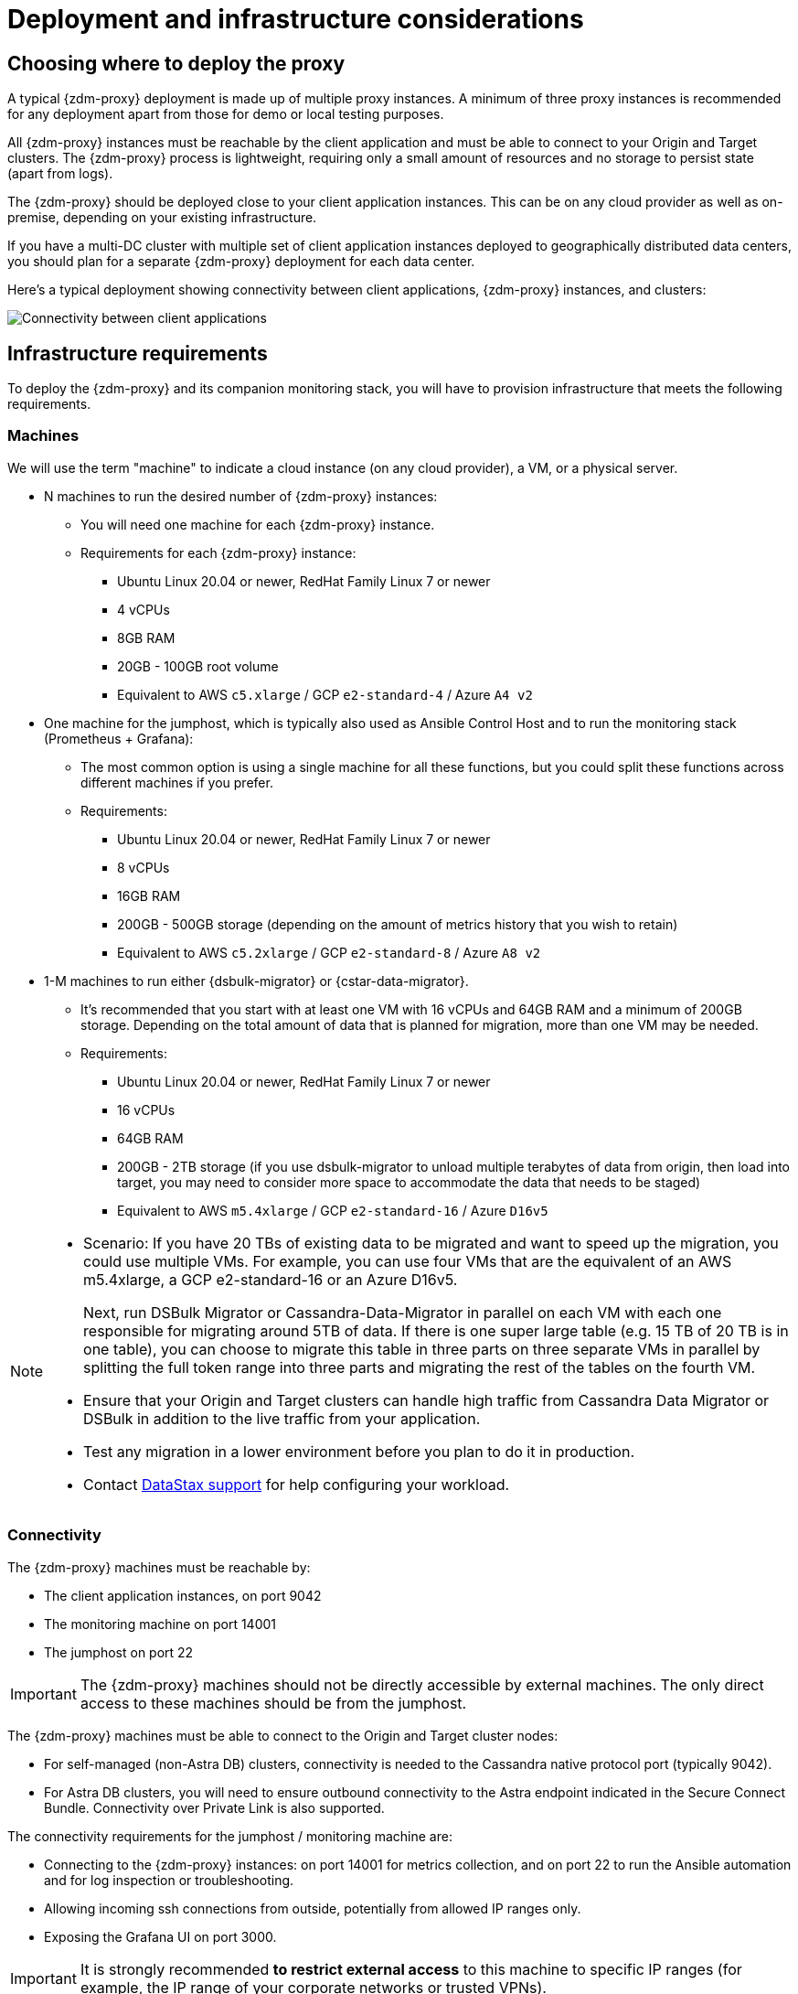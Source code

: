 = Deployment and infrastructure considerations
:page-tag: migration,zdm,zero-downtime,zdm-proxy,deploy,infrastructure
ifdef::env-github,env-browser,env-vscode[:imagesprefix: ../images/]
ifndef::env-github,env-browser,env-vscode[:imagesprefix: ]

== Choosing where to deploy the proxy

A typical {zdm-proxy} deployment is made up of multiple proxy instances.
A minimum of three proxy instances is recommended for any deployment apart from those for demo or local testing purposes.

All {zdm-proxy} instances must be reachable by the client application and must be able to connect to your Origin and Target clusters.
The {zdm-proxy} process is lightweight, requiring only a small amount of resources and no storage to persist state (apart from logs).

The {zdm-proxy} should be deployed close to your client application instances.
This can be on any cloud provider as well as on-premise, depending on your existing infrastructure.

If you have a multi-DC cluster with multiple set of client application instances deployed to geographically distributed data centers, you should plan for a separate {zdm-proxy} deployment for each data center.

Here's a typical deployment showing connectivity between client applications, {zdm-proxy} instances, and clusters:

image::{imagesprefix}zdm-during-migration3.png[Connectivity between client applications, proxy instances, and clusters.]

== Infrastructure requirements

To deploy the {zdm-proxy} and its companion monitoring stack, you will have to provision infrastructure that meets the following requirements.

=== Machines

We will use the term "machine" to indicate a cloud instance (on any cloud provider), a VM, or a physical server.

* N machines to run the desired number of {zdm-proxy} instances:
** You will need one machine for each {zdm-proxy} instance.
** Requirements for each {zdm-proxy} instance:
*** Ubuntu Linux 20.04 or newer, RedHat Family Linux 7 or newer
*** 4 vCPUs
*** 8GB RAM
*** 20GB - 100GB root volume
*** Equivalent to AWS `c5.xlarge` / GCP `e2-standard-4` / Azure `A4 v2`
* One machine for the jumphost, which is typically also used as Ansible Control Host and to run the monitoring stack (Prometheus + Grafana):
** The most common option is using a single machine for all these functions, but you could split these functions across different machines if you prefer.
** Requirements:
*** Ubuntu Linux 20.04 or newer, RedHat Family Linux 7 or newer
*** 8 vCPUs
*** 16GB RAM
*** 200GB - 500GB storage (depending on the amount of metrics history that you wish to retain)
*** Equivalent to AWS `c5.2xlarge` / GCP `e2-standard-8` / Azure `A8 v2`
* 1-M machines to run either {dsbulk-migrator} or {cstar-data-migrator}.
** It's recommended that you start with at least one VM with 16 vCPUs and 64GB RAM and a minimum of 200GB storage. Depending on the total amount of data that is planned for migration, more than one VM may be needed.
** Requirements:
*** Ubuntu Linux 20.04 or newer, RedHat Family Linux 7 or newer
*** 16 vCPUs
*** 64GB RAM
*** 200GB - 2TB storage (if you use dsbulk-migrator to unload multiple terabytes of data from origin, then load into target, you may need to consider more space to accommodate the data that needs to be staged)
*** Equivalent to AWS `m5.4xlarge` / GCP `e2-standard-16` / Azure `D16v5`

[NOTE]
====
* Scenario: If you have 20 TBs of existing data to be migrated and want to speed up the migration, you could use multiple VMs.
For example, you can use four VMs that are the equivalent of an AWS m5.4xlarge, a GCP e2-standard-16 or an Azure D16v5.
+
Next, run DSBulk Migrator or Cassandra-Data-Migrator in parallel on each VM with each one responsible for migrating around 5TB of data.
If there is one super large table (e.g. 15 TB of 20 TB is in one table), you can choose to migrate this table in three parts on three separate VMs in parallel by splitting the full token range into three parts and migrating the rest of the tables on the fourth VM. 

* Ensure that your Origin and Target clusters can handle high traffic from Cassandra Data Migrator or DSBulk in addition to the live traffic from your application. 

* Test any migration in a lower environment before you plan to do it in production.

* Contact https://support.datastax.com/s/[DataStax support] for help configuring your workload.
====

// TODO: investigate how to "leverage the parallelism of {cstar-data-migrator} to run the migration process across all 4 machines."

=== Connectivity
The {zdm-proxy} machines must be reachable by:

* The client application instances, on port 9042
* The monitoring machine on port 14001
* The jumphost on port 22

[IMPORTANT]
====
The {zdm-proxy} machines should not be directly accessible by external machines.
The only direct access to these machines should be from the jumphost.
====

The {zdm-proxy} machines must be able to connect to the Origin and Target cluster nodes:

* For self-managed (non-Astra DB) clusters, connectivity is needed to the Cassandra native protocol port (typically 9042).
* For Astra DB clusters, you will need to ensure outbound connectivity to the Astra endpoint indicated in the Secure Connect Bundle.
Connectivity over Private Link is also supported.

The connectivity requirements for the jumphost / monitoring machine are:

* Connecting to the {zdm-proxy} instances: on port 14001 for metrics collection, and on port 22 to run the Ansible automation and for log inspection or troubleshooting.
* Allowing incoming ssh connections from outside, potentially from allowed IP ranges only.
* Exposing the Grafana UI on port 3000.

[IMPORTANT]
====
It is strongly recommended **to restrict external access** to this machine to specific IP ranges (for example, the IP range of your corporate networks or trusted VPNs).
====

The {zdm-proxy} and monitoring machines must be able to connect externally, as the automation will download:

* Various software packages (Docker, Prometheus, Grafana).
* {zdm-proxy} image from DockerHub repo.

=== Connecting to the ZDM infrastructure from an external machine

To connect to the jumphost from an external machine, ensure that its IP address belongs to a permitted IP range.
If you are connecting through a VPN that only intercepts connections to selected destinations, you may have to add a route from your VPN IP gateway to the public IP of the jumphost.

To simplify connecting to the jumphost and, through it, to the {zdm-proxy} instances, you can create a custom SSH config file.
You can use this template and replace all the placeholders in angle brackets with the appropriate values for your deployment, adding more entries if you have more than three proxy instances.
Save this file, for example calling it `zdm_ssh_config`.

[source,bash]
----
Host <jumphost_private_IP_address> jumphost
  Hostname <jumphost_public_IP_address>
  Port 22

Host <private_IP_address_of_proxy_instance_0> zdm-proxy-0
  Hostname <private_IP_address_of_proxy_instance_0>
  ProxyJump jumphost

Host <private_IP_address_of_proxy_instance_1> zdm-proxy-1
  Hostname <private_IP_address_of_proxy_instance_1>
  ProxyJump jumphost

Host <private_IP_address_of_proxy_instance_2> zdm-proxy-2
  Hostname <private_IP_address_of_proxy_instance_2>
  ProxyJump jumphost

Host *
    User <linux user>
    IdentityFile < Filename (with absolute path) of the locally-generated key pair for the ZDM infrastructure. Example ~/.ssh/zdm-key-XXX >
    IdentitiesOnly yes
    StrictHostKeyChecking no
    GlobalKnownHostsFile /dev/null
    UserKnownHostsFile /dev/null
----

With this file, you can connect to your jumphost simply with:

[source,bash]
----
ssh -F zdm_ssh_config jumphost
----

Likewise, connecting to any {zdm-proxy} instance is as easy as this (replacing the instance number as desired):

[source,bash]
----
ssh -F zdm_ssh_config zdm-proxy-0
----
